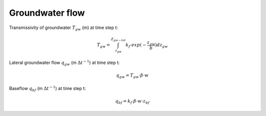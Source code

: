 Groundwater flow
================


Transmissivity of groundwater :math:`T_{gw}` (m) at time step t:

.. math::

    T_{gw} =  \int_{z_{gw}}^{Z_{gw-tot}} k_f \cdot exp (-\frac{z_{gw}}{b})dz_{gw}


Lateral groundwater flow :math:`q_{gw}` (m :math:`\Delta t^{-1}`) at time step t:

.. math::

    q_{gw} =  T_{gw} \cdot \beta \cdot w


Baseflow :math:`q_{bf}` (m :math:`\Delta t^{-1}`) at time step t:

.. math::

    q_{bf} =  k_{f} \cdot \beta \cdot w \cdot z_{bf}
